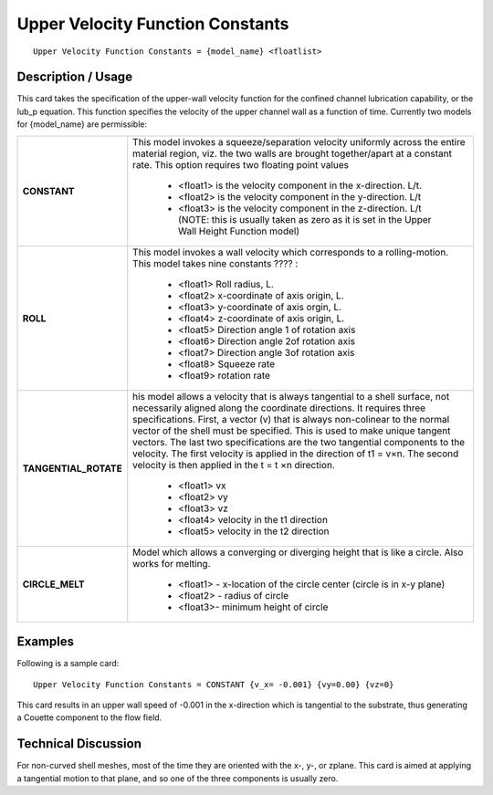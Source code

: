 *************************************
**Upper Velocity Function Constants**
*************************************

::

   Upper Velocity Function Constants = {model_name} <floatlist>

-----------------------
**Description / Usage**
-----------------------

This card takes the specification of the upper-wall velocity function for the confined
channel lubrication capability, or the lub_p equation. This function specifies the
velocity of the upper channel wall as a function of time. Currently two models for
{model_name} are permissible:

+--------------------------+-------------------------------------------------------------------------------------+
|**CONSTANT**              |This model invokes a squeeze/separation velocity uniformly across the entire material|
|                          |region, viz. the two walls are brought together/apart at a constant rate. This option|
|                          |requires two floating point values                                                   |
|                          |                                                                                     |
|                          | * <float1> is the velocity component in the x-direction. L/t.                       |
|                          | * <float2> is the velocity component in the y-direction. L/t                        |
|                          | * <float3> is the velocity component in the z-direction. L/t (NOTE: this is usually |
|                          |   taken as zero as it is set in the Upper Wall Height Function model)               |
+--------------------------+-------------------------------------------------------------------------------------+
|**ROLL**                  |This model invokes a wall velocity which corresponds to a rolling-motion. This model |
|                          |takes nine constants ???? :                                                          |
|                          |                                                                                     |
|                          | * <float1> Roll radius, L.                                                          |
|                          | * <float2> x-coordinate of axis origin, L.                                          |
|                          | * <float3> y-coordinate of axis orgin, L.                                           |
|                          | * <float4> z-coordinate of axis origin, L.                                          |
|                          | * <float5> Direction angle 1 of rotation axis                                       |
|                          | * <float6> Direction angle 2of rotation axis                                        |
|                          | * <float7> Direction angle 3of rotation axis                                        |
|                          | * <float8> Squeeze rate                                                             |
|                          | * <float9> rotation rate                                                            |
+--------------------------+-------------------------------------------------------------------------------------+
|**TANGENTIAL_ROTATE**     |his model allows a velocity that is always tangential to a shell surface, not        |
|                          |necessarily aligned along the coordinate directions. It requires three               |
|                          |specifications. First, a vector (v) that is always non-colinear to the normal vector |
|                          |of the shell must be specified. This is used to make unique tangent vectors. The last|
|                          |two specifications are the two tangential components to the velocity. The first      |
|                          |velocity is applied in the direction of t1 = v×n. The second velocity is then applied|
|                          |in the t = t ×n  direction.                                                          |
|                          |                                                                                     |
|                          | * <float1> vx                                                                       |
|                          | * <float2> vy                                                                       |
|                          | * <float3> vz                                                                       |
|                          | * <float4> velocity in the t1 direction                                             |
|                          | * <float5> velocity in the t2 direction                                             |
+--------------------------+-------------------------------------------------------------------------------------+
|**CIRCLE_MELT**           |Model which allows a converging or diverging height that is like a circle. Also works|
|                          |for melting.                                                                         |
|                          |                                                                                     |
|                          | * <float1> - x-location of the circle center (circle is in x-y plane)               |
|                          | * <float2> - radius of circle                                                       |
|                          | * <float3>- minimum height of circle                                                |
+--------------------------+-------------------------------------------------------------------------------------+

------------
**Examples**
------------

Following is a sample card:

::

   Upper Velocity Function Constants = CONSTANT {v_x= -0.001} {vy=0.00} {vz=0}

This card results in an upper wall speed of -0.001 in the x-direction which is tangential
to the substrate, thus generating a Couette component to the flow field.

-------------------------
**Technical Discussion**
-------------------------

For non-curved shell meshes, most of the time they are oriented with the x-, y-, or zplane.
This card is aimed at applying a tangential motion to that plane, and so one of
the three components is usually zero.



